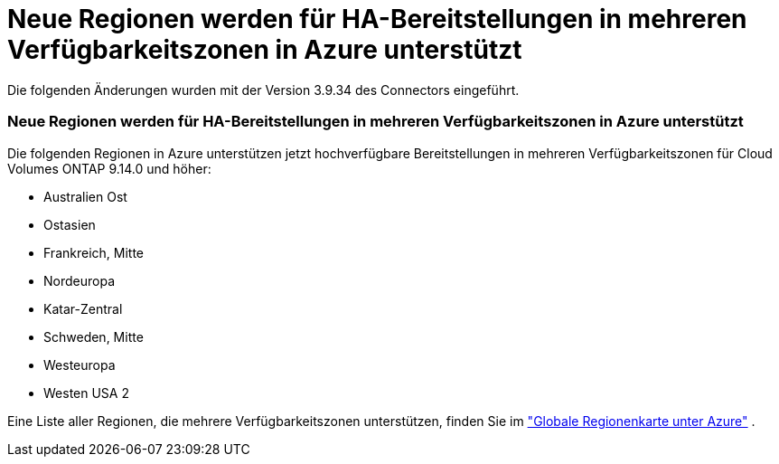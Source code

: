 = Neue Regionen werden für HA-Bereitstellungen in mehreren Verfügbarkeitszonen in Azure unterstützt
:allow-uri-read: 


Die folgenden Änderungen wurden mit der Version 3.9.34 des Connectors eingeführt.



=== Neue Regionen werden für HA-Bereitstellungen in mehreren Verfügbarkeitszonen in Azure unterstützt

Die folgenden Regionen in Azure unterstützen jetzt hochverfügbare Bereitstellungen in mehreren Verfügbarkeitszonen für Cloud Volumes ONTAP 9.14.0 und höher:

* Australien Ost
* Ostasien
* Frankreich, Mitte
* Nordeuropa
* Katar-Zentral
* Schweden, Mitte
* Westeuropa
* Westen USA 2


Eine Liste aller Regionen, die mehrere Verfügbarkeitszonen unterstützen, finden Sie im https://bluexp.netapp.com/cloud-volumes-global-regions["Globale Regionenkarte unter Azure"^] .
